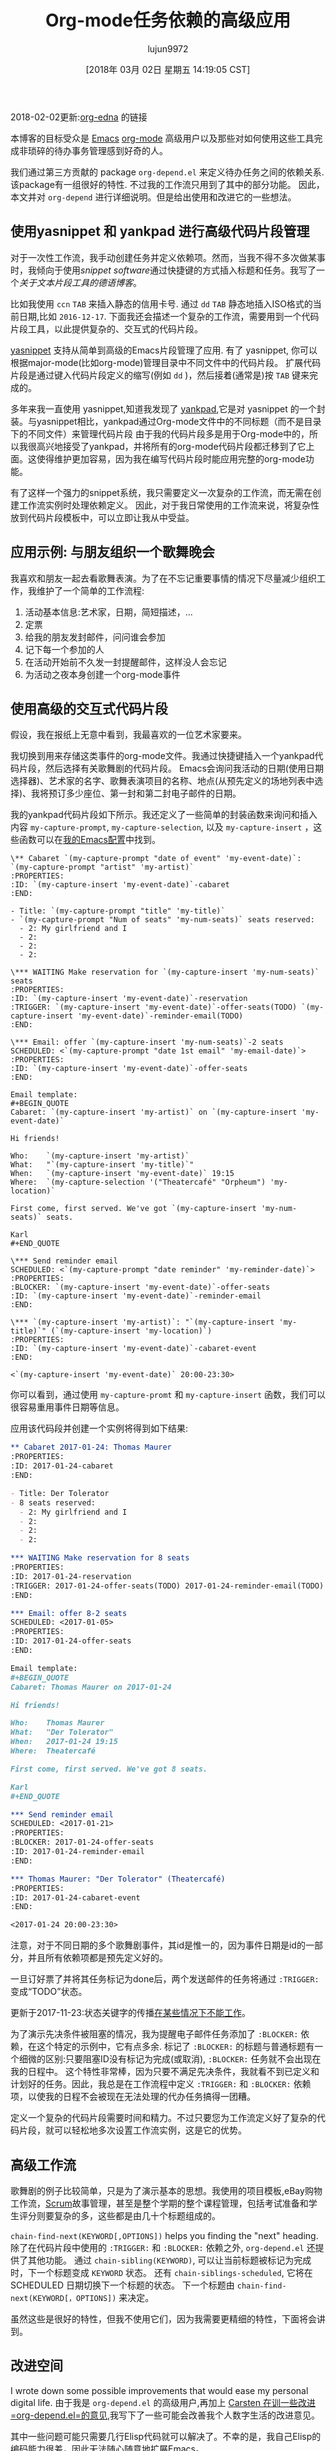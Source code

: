 #+TITLE: Org-mode任务依赖的高级应用
#+URL: http://karl-voit.at/2016/12/18/org-depend/
#+AUTHOR: lujun9972
#+TAGS: org-mode
#+DATE: [2018年 03月 02日 星期五 14:19:05 CST]
#+LANGUAGE:  zh-CN
#+OPTIONS:  H:6 num:nil toc:t \n:nil ::t |:t ^:nil -:nil f:t *:t <:nil
2018-02-02更新:[[https://elpa.gnu.org/packages/org-edna.html][org-edna]] 的链接

本博客的目标受众是 [[../../../../tags/emacs][Emacs]] [[http://orgmode.org][org-mode]] 高级用户以及那些对如何使用这些工具完成非琐碎的待办事务管理感到好奇的人。

我们通过第三方贡献的 package =org-depend.el= 来定义待办任务之间的依赖关系. 该package有一组很好的特性. 不过我的工作流只用到了其中的部分功能。
因此，本文并对 =org-depend= 进行详细说明。但是给出使用和改进它的一些想法。

** 使用yasnippet 和 yankpad 进行高级代码片段管理
:PROPERTIES:
:CUSTOM_ID: advanced-snippets-with-yasnippet-and-yankpad
:CLASS: section-title
:END:

对于一次性工作流，我手动创建任务并定义依赖项。然而，当我不得不多次做某事时，我倾向于使用[[.. .. .. .. .. ..][snippet software]]通过快捷键的方式插入标题和任务。我写了一个[[.. .. .. .. ..][关于文本片段工具的德语博客]]。

比如我使用 =ccn= =TAB= 来插入静态的信用卡号. 通过 =dd= =TAB= 静态地插入ISO格式的当前日期,比如 =2016-12-17=. 下面我还会描述一个复杂的工作流，需要用到一个代码片段工具，以此提供复杂的、交互式的代码片段。

[[https://github.com/joaotavora/yasnippet][yasnippet]] 支持从简单到高级的Emacs片段管理了应用. 有了 yasnippet, 你可以根据major-mode(比如org-mode)管理目录中不同文件中的代码片段。
扩展代码片段是通过键入代码片段定义的缩写(例如 =dd= )，然后接着(通常是)按 =TAB= 键来完成的。

多年来我一直使用 yasnippet,知道我发现了 [[https://github.com/Kungsgeten/yankpad][yankpad]],它是对 yasnippet 的一个封装。与yasnippet相比，yankpad通过Org-mode文件中的不同标题（而不是目录下的不同文件）来管理代码片段
由于我的代码片段多是用于Org-mode中的，所以我很高兴地接受了yankpad，并将所有的org-mode代码片段都迁移到了它上面。这使得维护更加容易，因为我在编写代码片段时能应用完整的org-mode功能。

有了这样一个强力的snippet系统，我只需要定义一次复杂的工作流，而无需在创建工作流实例时处理依赖定义。
因此，对于我日常使用的工作流来说，将复杂性放到代码片段模板中，可以立即让我从中受益。

** 应用示例: 与朋友组织一个歌舞晚会
:PROPERTIES:
:CUSTOM_ID: example-use-case-organizing-an-cabaret-evening-with-friends
:CLASS: section-title
:END:

我喜欢和朋友一起去看歌舞表演。为了在不忘记重要事情的情况下尽量减少组织工作，我维护了一个简单的工作流程:

1. 活动基本信息:艺术家，日期，简短描述，…
2. 定票
3. 给我的朋友发封邮件，问问谁会参加
4. 记下每一个参加的人
5. 在活动开始前不久发一封提醒邮件，这样没人会忘记
6. 为活动之夜本身创建一个org-mode事件

** 使用高级的交互式代码片段
:PROPERTIES:
:CUSTOM_ID: using-an-advanced-interactive-snippet
:CLASS: section-title
:END:

假设，我在报纸上无意中看到，我最喜欢的一位艺术家要来。

我切换到用来存储这类事件的org-mode文件。我通过快捷键插入一个yankpad代码片段，然后选择有关歌舞剧的代码片段。
Emacs会询问我活动的日期(使用日期选择器)、艺术家的名字、歌舞表演项目的名称、地点(从预先定义的场地列表中选择)、我将预订多少座位、第一封和第二封电子邮件的日期。

我的yankpad代码片段如下所示。我还定义了一些简单的封装函数来询问和插入内容 =my-capture-prompt=, =my-capture-selection=, 以及 =my-capture-insert= ，这些函数可以在[[https://github.com/novoid/dot-emacs/blob/master/main.el][我的Emacs配置]]中找到。

#+begin_example
   \** Cabaret `(my-capture-prompt "date of event" 'my-event-date)`: `(my-capture-prompt "artist" 'my-artist)`
   :PROPERTIES:
   :ID: `(my-capture-insert 'my-event-date)`-cabaret
   :END:

   - Title: `(my-capture-prompt "title" 'my-title)`
   - `(my-capture-prompt "Num of seats" 'my-num-seats)` seats reserved:
     - 2: My girlfriend and I
     - 2:
     - 2:
     - 2:

   \*** WAITING Make reservation for `(my-capture-insert 'my-num-seats)` seats
   :PROPERTIES:
   :ID: `(my-capture-insert 'my-event-date)`-reservation
   :TRIGGER: `(my-capture-insert 'my-event-date)`-offer-seats(TODO) `(my-capture-insert 'my-event-date)`-reminder-email(TODO)
   :END:

   \*** Email: offer `(my-capture-insert 'my-num-seats)`-2 seats
   SCHEDULED: <`(my-capture-prompt "date 1st email" 'my-email-date)`>
   :PROPERTIES:
   :ID: `(my-capture-insert 'my-event-date)`-offer-seats
   :END:

   Email template:
   ,#+BEGIN_QUOTE
   Cabaret: `(my-capture-insert 'my-artist)` on `(my-capture-insert 'my-event-date)`

   Hi friends!

   Who:    `(my-capture-insert 'my-artist)`
   What:   "`(my-capture-insert 'my-title)`"
   When:   `(my-capture-insert 'my-event-date)` 19:15
   Where:  `(my-capture-selection '("Theatercafé" "Orpheum") 'my-location)`

   First come, first served. We've got `(my-capture-insert 'my-num-seats)` seats.

   Karl
   ,#+END_QUOTE

   \*** Send reminder email
   SCHEDULED: <`(my-capture-prompt "date reminder" 'my-reminder-date)`>
   :PROPERTIES:
   :BLOCKER: `(my-capture-insert 'my-event-date)`-offer-seats
   :ID: `(my-capture-insert 'my-event-date)`-reminder-email
   :END:

   \*** `(my-capture-insert 'my-artist)`: "`(my-capture-insert 'my-title)`" (`(my-capture-insert 'my-location)`)
   :PROPERTIES:
   :ID: `(my-capture-insert 'my-event-date)`-cabaret-event
   :END:

   <`(my-capture-insert 'my-event-date)` 20:00-23:30>
#+end_example

你可以看到，通过使用 =my-capture-promt= 和 =my-capture-insert= 函数，我们可以很容易重用事件日期等信息。

应用该代码段并创建一个实例将得到如下结果:

#+begin_src org
  ,** Cabaret 2017-01-24: Thomas Maurer
  :PROPERTIES:
  :ID: 2017-01-24-cabaret
  :END:

  - Title: Der Tolerator
  - 8 seats reserved:
    - 2: My girlfriend and I
    - 2:
    - 2:
    - 2:

  ,*** WAITING Make reservation for 8 seats
  :PROPERTIES:
  :ID: 2017-01-24-reservation
  :TRIGGER: 2017-01-24-offer-seats(TODO) 2017-01-24-reminder-email(TODO)
  :END:

  ,*** Email: offer 8-2 seats
  SCHEDULED: <2017-01-05>
  :PROPERTIES:
  :ID: 2017-01-24-offer-seats
  :END:

  Email template:
  ,#+BEGIN_QUOTE
  Cabaret: Thomas Maurer on 2017-01-24

  Hi friends!

  Who:    Thomas Maurer
  What:   "Der Tolerator"
  When:   2017-01-24 19:15
  Where:  Theatercafé

  First come, first served. We've got 8 seats.

  Karl
  ,#+END_QUOTE

  ,*** Send reminder email
  SCHEDULED: <2017-01-21>
  :PROPERTIES:
  :BLOCKER: 2017-01-24-offer-seats
  :ID: 2017-01-24-reminder-email
  :END:

  ,*** Thomas Maurer: "Der Tolerator" (Theatercafé)
  :PROPERTIES:
  :ID: 2017-01-24-cabaret-event
  :END:

  <2017-01-24 20:00-23:30>
#+end_src

注意，对于不同日期的多个歌舞剧事件，其id是惟一的，因为事件日期是id的一部分，并且所有依赖项都是预先定义好的。

一旦订好票了并将其任务标记为done后，两个发送邮件的任务将通过 =:TRIGGER:= 变成“TODO”状态。

更新于2017-11-23:状态关键字的传播[[http://lists.gnu.org/archive/html/emacs-orgmode/2017-11/msg00260.html][在某些情况下不能工作]]。

为了演示先决条件被阻塞的情况，我为提醒电子邮件任务添加了 =:BLOCKER:= 依赖，在这个特定的示例中，它有点多余. 
标记了 =:BLOCKER:= 的标题与普通标题有一个细微的区别:只要阻塞ID没有标记为完成(或取消), =:BLOCKER:= 任务就不会出现在我的日程中。
这个特性非常棒，因为只要不满足先决条件，我就看不到已定义和计划好的任务。因此，我总是在工作流程中定义 =:TRIGGER:= 和 =:BLOCKER:= 依赖项，以使我的日程不会被现在无法处理的代办任务搞得一团糟。

定义一个复杂的代码片段需要时间和精力。不过只要您为工作流定义好了复杂的代码片段，就可以轻松地多次设置工作流实例，这是它的优势。

** 高级工作流
:PROPERTIES:
:CUSTOM_ID: advanced-workflows
:CLASS: section-title
:END:

歌舞剧的例子比较简单，只是为了演示基本的思想。我使用的项目模板,eBay购物工作流，[[https://en.wikipedia.org/wiki/Scrum_%2528software_development%2529][Scrum]]故事管理，甚至是整个学期的整个课程管理，包括考试准备和学生评分则要复杂的多，这些都是由几十个标题组成的。

 =chain-find-next(KEYWORD[,OPTIONS])= helps you finding the "next" heading.
除了在代码片段中使用的 =:TRIGGER:= 和 =:BLOCKER:= 依赖之外, =org-depend.el= 还提供了其他功能。
通过 =chain-sibling(KEYWORD)=, 可以让当前标题被标记为完成时，下一个标题变成 =KEYWORD= 状态。
还有 =chain-siblings-scheduled=, 它将在 SCHEDULED 日期切换下一个标题的状态。 下一个标题由 =chain-find-next(KEYWORD[，OPTIONS])= 来决定。

虽然这些是很好的特性，但我不使用它们，因为我需要更精细的特性，下面将会讲到。

** 改进空间
:PROPERTIES:
:CUSTOM_ID: room-for-improvements
:CLASS: section-title
:END:

I wrote down some possible improvements that would ease my personal digital life.
由于我是 =org-depend.el= 的高级用户,再加上 [[https://lists.gnu.org/archive/html/emacs-orgmode/2016-12/msg00236.html][Carsten 在训一些改进 =org-depend.el=的意见]],我写下了一些可能会改善我个人数字生活的改进意见。

其中一些问题可能只需要几行Elisp代码就可以解决了。不幸的是，我自己Elisp的编码能力很差，因此无法随心随意地扩展Emacs。

*** 改进:ID选择器
:PROPERTIES:
:CUSTOM_ID: improvement-id-picker
:CLASS: section-title
:END:

首先，我希望在定义 =:TRIGGER:= 和 =:BLOCKER:= 依赖时能使用ID选择器。

This should work like this: after setting up the task in headings and giving them IDs, I'd like to invoke a "I want to define a dependency"-command. It first asks me what property I want to set: =:TRIGGER:= or =:BLOCKER:=.
它的工作方式应该是这样的:在标题中设置好任务并为其id之后，调用一个“我想定义一个依赖项”的命令,它首先会询问我要设置什么属性: =:TRIGGER:= 还是 =:BLOCKER:= 。

然后选择在相同的子层次结构中找到的所有ID(或者更进一步，所有文件中找到的ID?)

然后为 =:TRIGGER:= 依赖(如果适用)设置好 KEYWORD 后，相应的属性将添加到当前标题上。

这将极大地改进创建依赖项定义的过程，并在第一时间防止输入错误。

*** 改进:根据标题和日期生成id
:PROPERTIES:
:CUSTOM_ID: improvement-generating-ids-from-heading-and-date
:CLASS: section-title
:END:

到目前为止，我手动定义了 =:ID:= 属性。有些设置可以为新标题随机生成id。但我不喜欢随机ID，因为我想在看到ID时能有关于标题内容的提示

Usually, my IDs start with the current ISO day to enforce uniqueness and look like this:
通常，我的id以ISO日期开头以保证唯一性，如下所示:
| Title                                | Manual ID                       |
|--------------------------------------+---------------------------------|
| Update notebook                      | 2016-12-18-update-notebook      |
| Schedule a meeting with Bob          | 2016-12-18-schedule-meeting-bob |
| Add additional URLs to lecture notes | 2016-12-18-add-URLs-to-lecture  |

如果有一个命令能根据当前标题自动生成相应的ID属性，不是很好吗?我想这并不难做到:

| Title                                | Auto-generated ID                               |
|--------------------------------------+-------------------------------------------------|
| Update notebook                      | 2016-12-18-Update-notebook                      |
| Schedule a meeting with Bob          | 2016-12-18-Schedule-a-meeting-with-Bob          |
| Add additional URLs to lecture notes | 2016-12-18-Add-additional-URLs-to-lecture-notes |

*** 改进:创建工作流元素的助手
:PROPERTIES:
:CUSTOM_ID: improvement-assistant-for-creating-workflow-elements
:CLASS: section-title
:END:

本建议来至于 Christophe Schockaert,他在 [[https://lists.gnu.org/archive/html/emacs-orgmode/2016-12/msg00251.html][mailinglist中写到]]: 为什么没有有一个可以同时做多件事情的助手呢?

#+begin_quote
[...]
Besides that, I wonder if/how we could automate the following course of actions:
- let have point on an entry
- create a new "TODO-like" entry as a link to that entry
- assign an ID to both entries: lets say "ID-original" and "ID-duplicate"
- in the new entry: define a BLOCKER property set on "ID-original"
- in the original entry: define a TRIGGER property set as ID-duplicate(DONE)
At first sight:
- the new entry could be created besides the original or in a file where it is ready to refile
- the TODO state in the new entry could be set with a default, I think it is so easy to switch afterwards with Org keystrokes
- the triggered state might better be a parameter (possibly a customized default as "TODO"): otherwise, it would be necessary to go inside the drawer to change it
Currently, I am doing all this manually, quite often. [...]
#+end_quote

我从中复制了这些内容: 这是一组非常常见的操作，它们经常在一起完成。 但是，我个人希望除了这个助理之外，还有上面提到的功能。

*** 改进: TRIGGER 与 SCHEDULED 设置整合
:PROPERTIES:
:CUSTOM_ID: improvement-trigger-in-combination-with-set-scheduled
:CLASS: section-title
:END:

I love the =:TRIGGER:= property because I can mark headings as open tasks only if they can be done now. Only headings which are ready to be looked at do have the =TODO= keyword.
我喜欢=:TRIGGER:=属性，因为我可以将标题标记为打开的任务，除非它们现在就可以完成。只有可以查看的标题才有=TODO=关键字。

One limitation of =org-depend.el= is that I am only to move forward scheduled dates to siblings and I am not able to define a different scheduled date.
=org-depend的一个限制。el=是我只能将计划日期向前移动到兄弟姐妹，我不能定义一个不同的计划日期。

Assume following syntax:
假设如下语法:

#+begin_src org
  ,** TODO Asking the client about the project
   :PROPERTIES:
   :TRIGGER: 2016-12-18-send-offer(TODO,2016-12-23)
   :END:

  ,** Send offer to client
   :PROPERTIES:
   :ID: 2016-12-18-send-offer
   :END:	  
#+end_src

我扩展了trigger属性的选项，以便让keyword参数支持ISO日期。

我希望在完成第一个任务时，ID为 =2016-12-18-send-offer= 的标题不仅关键字变为 =TODO= ,而且也被安排在2016-12-23那一天。

请注意，  send-offer 标题不需要与 ask-client 标题在同一个子层次中. Therefore, sibling-operations 并不能完成所有的功能.

除此之外，我希望能够定义相对的日程日期，如[[http://orgmode.org/manual/date_002ftime -prompt.html# the -date_002ftime-prompt][日期提示手册中那样]]:

| 2016-12-18-send-offer(TODO,.)     | the day when marking the asking-task as done                     |
| 2016-12-18-send-offer(TODO,+3d)   | 3 days after the scheduled date of the asking-task               |
| 2016-12-18-send-offer(TODO,.+3d)  | 3 days from the day when marking the asking-task as done         |
| 2016-12-18-send-offer(TODO,mon)   | nearest Monday from the day when marking the asking-task as done |
| 2016-12-18-send-offer(TODO,+2tue) | second Tuesday from the day when marking the asking-task as done |

*** 改进:取消任务的同时也会取消它们的依赖关系
:PROPERTIES:
:CUSTOM_ID: improvement-canceled-tasks-do-cancel-their-dependencies-as-well
:CLASS: section-title
:END:

如果有一个通用设置(或属性?)让我处理取消的任务和完成的任务不是很好吗?

想象一下上面的例子。当我取消了ask-client任务时，send an offer真的有意义吗?许多人会向我一样也想取消所有后续的工作流任务。

** 结论
:PROPERTIES:
:CUSTOM_ID: conclusion
:CLASS: section-title
:END:

虽然大多数人不需要高级工作流管理，比如任务之间的依赖关系，但我确实喜欢这个org-mode特性。
这也是我为什么开始使用org-mode的原因。我喜欢让日程表只显示“现在”可以完成的任务和已经完成的任务。

因此，即使您感受不到使用代码片段/模板系统来定义工作流的急迫之处，您依然可能会喜欢这篇文章。也许您也会开始定义简单的工作流。

I'd love to read your comments on snippets, workflows, dependencies and such: write me an email or commend via Disqus (see below).
欢迎对代码片段、工作流程、依赖关系等内容做出评论:给我发电子邮件或通过Disqus都行(见下面)。

** org-edna
:PROPERTIES:
:CUSTOM_ID: org-edna
:CLASS: section-title
:END:

有人建议我用 [[https://elpa.gnu.org/packages/org-edna.html][org-edna]] 代替 org-depend.它给我的第一印象是跟 org-depend 很像但又有所不同。它更复杂，并且允许对依赖项进行更高级的定义。我对org-edna很有兴趣，我将在以后写一些关于它的内容。
